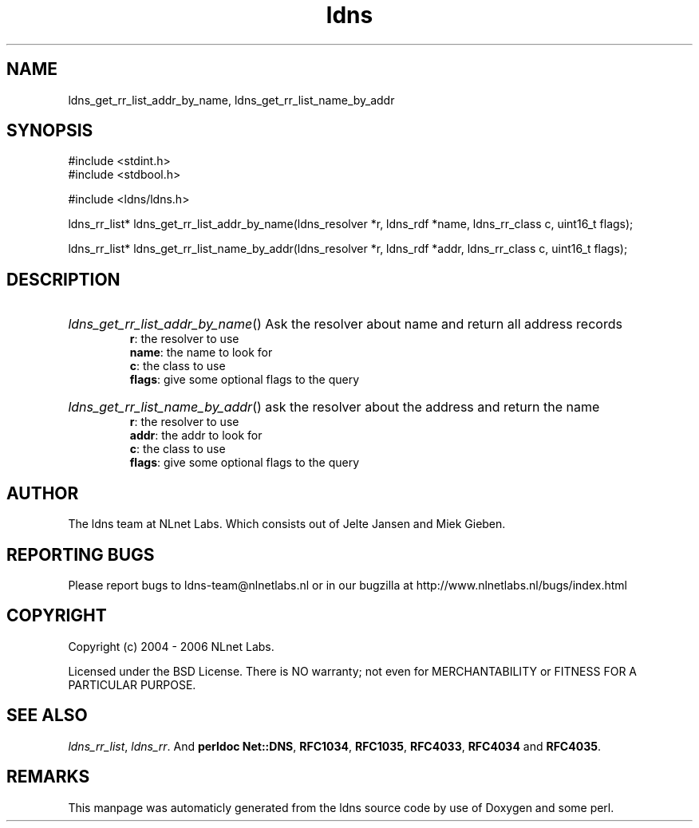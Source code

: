 .TH ldns 3 "30 May 2006"
.SH NAME
ldns_get_rr_list_addr_by_name, ldns_get_rr_list_name_by_addr

.SH SYNOPSIS
#include <stdint.h>
.br
#include <stdbool.h>
.br
.PP
#include <ldns/ldns.h>
.PP
ldns_rr_list* ldns_get_rr_list_addr_by_name(ldns_resolver *r, ldns_rdf *name, ldns_rr_class c, uint16_t flags);
.PP
ldns_rr_list* ldns_get_rr_list_name_by_addr(ldns_resolver *r, ldns_rdf *addr, ldns_rr_class c, uint16_t flags);
.PP

.SH DESCRIPTION
.HP
\fIldns_get_rr_list_addr_by_name\fR()
Ask the resolver about name
and return all address records
\.br
\fBr\fR: the resolver to use
\.br
\fBname\fR: the name to look for
\.br
\fBc\fR: the class to use
\.br
\fBflags\fR: give some optional flags to the query
.PP
.HP
\fIldns_get_rr_list_name_by_addr\fR()
ask the resolver about the address
and return the name
\.br
\fBr\fR: the resolver to use
\.br
\fBaddr\fR: the addr to look for
\.br
\fBc\fR: the class to use
\.br
\fBflags\fR: give some optional flags to the query
.PP
.SH AUTHOR
The ldns team at NLnet Labs. Which consists out of
Jelte Jansen and Miek Gieben.

.SH REPORTING BUGS
Please report bugs to ldns-team@nlnetlabs.nl or in 
our bugzilla at
http://www.nlnetlabs.nl/bugs/index.html

.SH COPYRIGHT
Copyright (c) 2004 - 2006 NLnet Labs.
.PP
Licensed under the BSD License. There is NO warranty; not even for
MERCHANTABILITY or
FITNESS FOR A PARTICULAR PURPOSE.

.SH SEE ALSO
\fIldns_rr_list\fR, \fIldns_rr\fR.
And \fBperldoc Net::DNS\fR, \fBRFC1034\fR,
\fBRFC1035\fR, \fBRFC4033\fR, \fBRFC4034\fR  and \fBRFC4035\fR.
.SH REMARKS
This manpage was automaticly generated from the ldns source code by
use of Doxygen and some perl.
